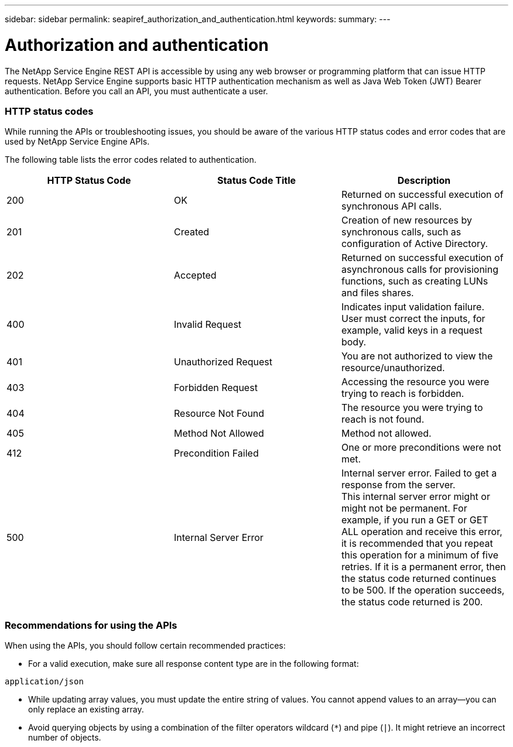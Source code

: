 ---
sidebar: sidebar
permalink: seapiref_authorization_and_authentication.html
keywords:
summary:
---

= Authorization and authentication
:hardbreaks:
:nofooter:
:icons: font
:linkattrs:
:imagesdir: ./media/

//
// This file was created with NDAC Version 2.0 (August 17, 2020)
//
// 2020-10-19 09:25:08.988624
//

[.lead]
The NetApp Service Engine REST API is accessible by using any web browser or programming platform that can issue HTTP requests. NetApp Service Engine supports basic HTTP authentication mechanism as well as Java Web Token (JWT) Bearer authentication. Before you call an API, you must authenticate a user.

=== HTTP status codes

While running the APIs or troubleshooting issues, you should be aware of the various HTTP status codes and error codes that are used by NetApp Service Engine APIs.

The following table lists the error codes related to authentication.

|===
|HTTP Status Code |Status Code Title |Description

|200
|OK
|Returned on successful execution of synchronous API calls.
|201
|Created
|Creation of new resources by synchronous calls, such as configuration of Active Directory.
|202
|Accepted
|Returned on successful execution of asynchronous calls for provisioning functions, such as creating LUNs and files shares.
|400
|Invalid Request
|Indicates input validation failure. User must correct the inputs, for example, valid keys in a request body.
|401
|Unauthorized Request
|You are not authorized to view the resource/unauthorized.
|403
|Forbidden Request
|Accessing the resource you were trying to reach is forbidden.
|404
|Resource Not Found
|The resource you were trying to reach is not found.
|405
|Method Not Allowed
|Method not allowed.
|412
|Precondition Failed
|One or more preconditions were not met. 

|500
|Internal Server Error
|Internal server error. Failed to get a response from the server.
This internal server error might or might not be permanent. For example, if you run a GET or GET ALL operation and receive this error, it is recommended that you repeat this operation for a minimum of five retries. If it is a permanent error, then the status code returned continues to be 500. If the operation succeeds, the status code returned is 200.
|===

=== Recommendations for using the APIs

When using the APIs, you should follow certain recommended practices:

* For a valid execution, make sure all response content type are in the following format:

....
application/json
....

* While updating array values, you must update the entire string of values. You cannot append values to an array—you can only replace an existing array.
* Avoid querying objects by using a combination of the filter operators wildcard (`*`) and pipe (`|`). It might retrieve an incorrect number of objects.
